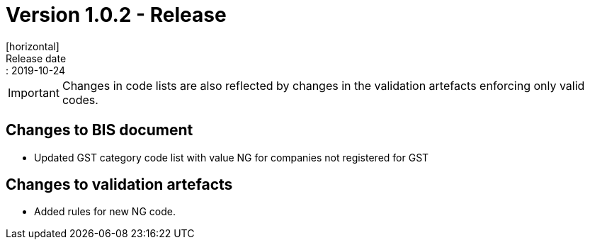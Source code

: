 = Version 1.0.2 - Release
[horizontal]
Release date:: 2019-10-24

****
IMPORTANT: Changes in code lists are also reflected by changes in the validation artefacts enforcing only valid codes. 
****

== Changes to BIS document

* Updated GST category code list with value NG for companies not registered for GST 

== Changes to validation artefacts

* Added rules for new NG code. 

